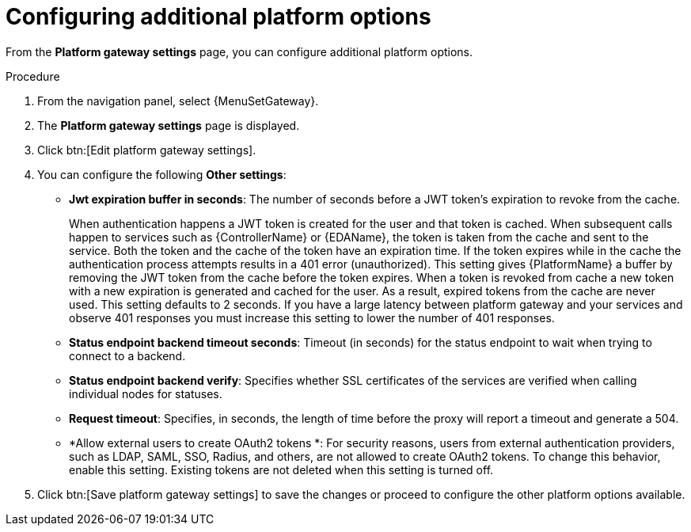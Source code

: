 [id="proc-settings-gw-other-options"]

= Configuring additional platform options

//Content divided into multiple procedures to address issue AAP-30592

From the *Platform gateway settings* page, you can configure additional platform options.

.Procedure
. From the navigation panel, select {MenuSetGateway}.
. The *Platform gateway settings* page is displayed. 
. Click btn:[Edit platform gateway settings].
. You can configure the following *Other settings*:
+
* *Jwt expiration buffer in seconds*: The number of seconds before a JWT token's expiration to revoke from the cache.
+
When authentication happens a JWT token is created for the user and that token is cached. 
When subsequent calls happen to services such as {ControllerName} or {EDAName}, the token is taken from the cache and sent to the service. 
Both the token and the cache of the token have an expiration time. 
If the token expires while in the cache the authentication process attempts results in a 401 error (unauthorized). 
This setting gives {PlatformName} a buffer by removing the JWT token from the cache before the token expires. 
When a token is revoked from cache a new token with a new expiration is generated and cached for the user. 
As a result, expired tokens from the cache are never used. 
This setting defaults to 2 seconds. 
If you have a large latency between platform gateway and your services and observe 401 responses you must increase this setting to lower the number of 401 responses.
* *Status endpoint backend timeout seconds*: Timeout (in seconds) for the status endpoint to wait when trying to connect to a backend.
* *Status endpoint backend verify*: Specifies whether SSL certificates of the services are verified when calling individual nodes for statuses.
* *Request timeout*: Specifies, in seconds, the length of time before the proxy will report a timeout and generate a 504.
* *Allow external users to create OAuth2 tokens *: For security reasons, users from external authentication providers, such as LDAP, SAML, SSO, Radius, and others, are not allowed to create OAuth2 tokens. 
To change this behavior, enable this setting. 
Existing tokens are not deleted when this setting is turned off.
+
. Click btn:[Save platform gateway settings] to save the changes or proceed to configure the other platform options available.


